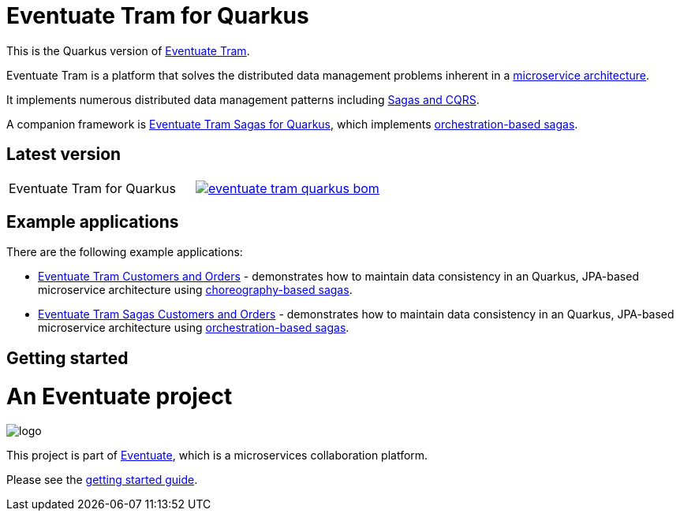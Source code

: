 
= Eventuate Tram for Quarkus

This is the Quarkus version of https://github.com/eventuate-tram/eventuate-tram-core[Eventuate Tram].

Eventuate Tram is a platform that solves the distributed data management problems inherent in a http://microservices.io/patterns/microservices.html[microservice architecture].

It implements numerous distributed data management patterns including https://eventuate.io/post/eventuate/2020/02/24/why-eventuate.html[Sagas and CQRS].

A companion framework is https://github.com/eventuate-tram/eventuate-tram-sagas-quarkus[Eventuate Tram Sagas for Quarkus], which implements http://microservices.io/patterns/data/saga.html[orchestration-based sagas].

== Latest version

[cols="a,a"]
|===
| Eventuate Tram for Quarkus
| image::https://img.shields.io/maven-central/v/io.eventuate.tram.core/eventuate-tram-quarkus-bom[link="https://search.maven.org/artifact/io.eventuate.tram.core/eventuate-tram-bom"]
|===

== Example applications

There are the following example applications:

* https://github.com/eventuate-examples/eventuate-tram-examples-quarkus-customers-and-orders[Eventuate Tram Customers and Orders] - demonstrates how to maintain data consistency in an Quarkus, JPA-based microservice architecture using http://microservices.io/patterns/data/saga.html[choreography-based sagas].

* https://github.com/eventuate-examples/eventuate-tram-sagas-quarkus-examples-customers-and-orders[Eventuate Tram Sagas Customers and Orders] - demonstrates how to maintain data consistency in an Quarkus, JPA-based microservice architecture using http://microservices.io/patterns/data/saga.html[orchestration-based sagas].

== Getting started

= An Eventuate project

image::https://eventuate.io/i/logo.gif[]

This project is part of http://eventuate.io[Eventuate], which is a microservices collaboration platform.

Please see the https://eventuate.io/docs/manual/eventuate-tram/latest/getting-started-eventuate-tram.html#getting-started[getting started guide].
